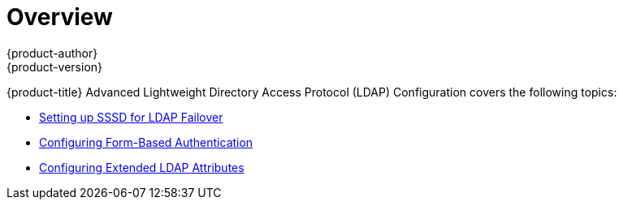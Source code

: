 = Overview
{product-author}
{product-version}
:data-uri:
:icons:
:experimental:

{product-title} Advanced Lightweight Directory Access Protocol (LDAP)
Configuration covers the following topics:

- link:../advanced_ldap_configuration/sssd_for_ldap_failover.html[Setting up SSSD for LDAP Failover]

- link:../advanced_ldap_configuration/configuring_form_based_authentication.html[Configuring Form-Based Authentication]

- link:../advanced_ldap_configuration/configuring_extended_ldap_attributes.html[Configuring Extended LDAP Attributes]

